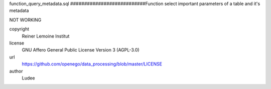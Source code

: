 .. AUTOGENERATED - DO NOT TOUCH!

function_query_metadata.sql
###########################Function select important parameters of a table and it's metadata

NOT WORKING


copyright
  Reiner Lemoine Institut

license
  GNU Affero General Public License Version 3 (AGPL-3.0)

url
  https://github.com/openego/data_processing/blob/master/LICENSE

author
  Ludee

